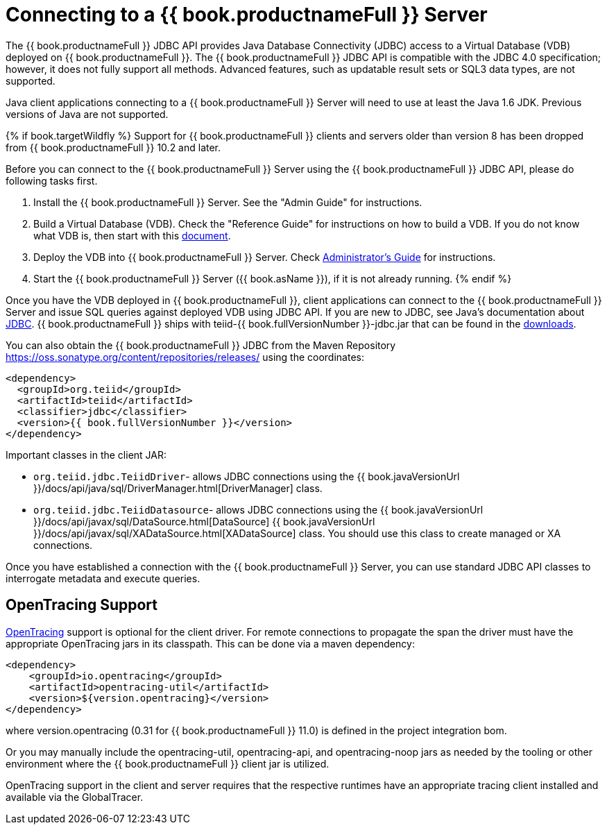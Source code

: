 
= Connecting to a {{ book.productnameFull }} Server

The {{ book.productnameFull }} JDBC API provides Java Database Connectivity (JDBC) access to a Virtual Database (VDB) deployed on {{ book.productnameFull }}. The {{ book.productnameFull }} JDBC API is compatible with the JDBC 4.0 specification; however, it does not fully support all methods. Advanced features, such as updatable result sets or SQL3 data types, are not supported.

Java client applications connecting to a {{ book.productnameFull }} Server will need to use at least the Java 1.6 JDK. Previous versions of Java are not supported.

{% if book.targetWildfly %}
Support for {{ book.productnameFull }} clients and servers older than version 8 has been dropped from {{ book.productnameFull }} 10.2 and later.

Before you can connect to the {{ book.productnameFull }} Server using the {{ book.productnameFull }} JDBC API, please do following tasks first.

1.  Install the {{ book.productnameFull }} Server. See the "Admin Guide" for instructions.
2.  Build a Virtual Database (VDB). Check the "Reference Guide" for instructions on how to build a VDB. If you do not know what VDB is, then start with this http://www.jboss.org/teiid/basics/virtualdatabases.html[document].
3.  Deploy the VDB into {{ book.productnameFull }} Server. Check link:../admin/Administrators_Guide.adoc[Administrator’s Guide] for instructions.
4.  Start the {{ book.productnameFull }} Server ({{ book.asName }}), if it is not already running.
{% endif %}

Once you have the VDB deployed in {{ book.productnameFull }}, client applications can connect to the {{ book.productnameFull }} Server and issue SQL queries against deployed VDB using JDBC API. If you are new to JDBC, see Java’s documentation about http://docs.oracle.com/javase/tutorial/jdbc/index.html[JDBC]. {{ book.productnameFull }} ships with teiid-{{ book.fullVersionNumber }}-jdbc.jar that can be found in the http://teiid.io/teiid_runtimes/teiid_wildfly/downloads/[downloads].

You can also obtain the {{ book.productnameFull }} JDBC from the Maven Repository https://oss.sonatype.org/content/repositories/releases/ using the coordinates:

[source,xml]
----
<dependency>
  <groupId>org.teiid</groupId>
  <artifactId>teiid</artifactId>
  <classifier>jdbc</classifier>
  <version>{{ book.fullVersionNumber }}</version>
</dependency>
----

Important classes in the client JAR:

* `org.teiid.jdbc.TeiidDriver`- allows JDBC connections using the {{ book.javaVersionUrl }}/docs/api/java/sql/DriverManager.html[DriverManager] class.
* `org.teiid.jdbc.TeiidDatasource`- allows JDBC connections using the {{ book.javaVersionUrl }}/docs/api/javax/sql/DataSource.html[DataSource] {{ book.javaVersionUrl }}/docs/api/javax/sql/XADataSource.html[XADataSource] class. You should use this class to create managed or XA connections.

Once you have established a connection with the {{ book.productnameFull }} Server, you can use standard JDBC API classes to interrogate metadata and execute queries.

== OpenTracing Support

http://opentracing.io/[OpenTracing] support is optional for the client driver.  For remote connections to propagate the span the driver must have the appropriate OpenTracing jars in its classpath.  This can be done via a maven dependency:

[source,xml]
----
<dependency>
    <groupId>io.opentracing</groupId>
    <artifactId>opentracing-util</artifactId>
    <version>${version.opentracing}</version>
</dependency>
----

where version.opentracing (0.31 for {{ book.productnameFull }} 11.0) is defined in the project integration bom.  

Or you may manually include the opentracing-util, opentracing-api, and opentracing-noop jars as needed by the tooling or other environment where the {{ book.productnameFull }} client jar is utilized.

OpenTracing support in the client and server requires that the respective runtimes have an appropriate tracing client installed and available via the GlobalTracer.